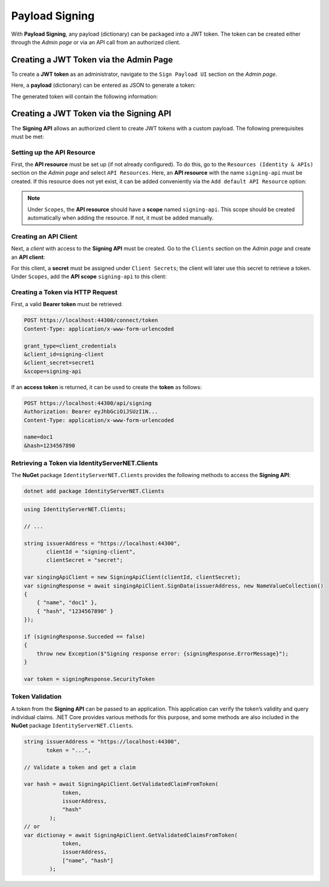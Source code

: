 Payload Signing
===============

With **Payload Signing**, any payload (dictionary) can be packaged into a JWT token.
The token can be created either through the *Admin page* or via an API call from an 
authorized client.

Creating a JWT Token via the Admin Page
---------------------------------------

To create a **JWT token** as an administrator, navigate to the ``Sign Payload UI`` section on the *Admin page*.

Here, a **payload** (dictionary) can be entered as JSON to generate a token:

.. image:: img/signing1.png
    :width: 300

The generated token will contain the following information:

.. image:: img/signing2.png
    :width: 300

Creating a JWT Token via the Signing API
----------------------------------------

The **Signing API** allows an authorized client to create JWT tokens with a custom payload. 
The following prerequisites must be met:

Setting up the API Resource
+++++++++++++++++++++++++++

First, the **API resource** must be set up (if not already configured).
To do this, go to the ``Resources (Identity & APIs)`` section on the *Admin page* and select ``API Resources``. 
Here, an **API resource** with the name ``signing-api`` must be created. If this resource does not yet exist, 
it can be added conveniently via the ``Add default API Resource`` option:

.. image:: img/signing3.png

.. note::

    Under ``Scopes``, the **API resource** should have a **scope** named ``signing-api``.
    This scope should be created automatically when adding the resource. If not, it must be added manually.

Creating an API Client
++++++++++++++++++++++

Next, a *client* with access to the **Signing API** must be created.
Go to the ``Clients`` section on the *Admin page* and create an **API client**:

.. image:: img/signing4.png

For this client, a **secret** must be assigned under ``Client Secrets``; the client will later use this secret 
to retrieve a token.
Under ``Scopes``, add the **API scope** ``signing-api`` to this client:

.. image:: img/signing5.png

Creating a Token via HTTP Request
+++++++++++++++++++++++++++++++++

First, a valid **Bearer token** must be retrieved:

.. code::

    POST https://localhost:44300/connect/token
    Content-Type: application/x-www-form-urlencoded

    grant_type=client_credentials
    &client_id=signing-client
    &client_secret=secret1
    &scope=signing-api
     
If an **access token** is returned, it can be used to create the 
**token** as follows:

.. code::

    POST https://localhost:44300/api/signing
    Authorization: Bearer eyJhbGciOiJSUzI1N...
    Content-Type: application/x-www-form-urlencoded

    name=doc1
    &hash=1234567890

Retrieving a Token via IdentityServerNET.Clients
++++++++++++++++++++++++++++++++++++++++++++++++

The **NuGet** package ``IdentityServerNET.Clients`` provides the following methods 
to access the **Signing API**:

.. code:: bash

    dotnet add package IdentityServerNET.Clients

.. code:: csharp

    using IdentityServerNET.Clients;

    // ...

    string issuerAddress = "https://localhost:44300",
           clientId = "signing-client", 
           clientSecret = "secret";

    var singingApiClient = new SigningApiClient(clientId, clientSecret);
    var signingResponse = await singingApiClient.SignData(issuerAddress, new NameValueCollection()
    {
        { "name", "doc1" },
        { "hash", "1234567890" }
    });

    if (signingResponse.Succeded == false)
    {
        throw new Exception($"Signing response error: {signingResponse.ErrorMessage}");
    }

    var token = signingResponse.SecurityToken

Token Validation
++++++++++++++++

A token from the **Signing API** can be passed to an application. This application can 
verify the token’s validity and query individual claims. .NET Core provides various 
methods for this purpose, and some methods are also included in the **NuGet** package 
``IdentityServerNET.Clients``.


.. code:: csharp

    string issuerAddress = "https://localhost:44300",
           token = "...", 

    // Validate a token and get a claim

    var hash = await SigningApiClient.GetValidatedClaimFromToken(
                token, 
                issuerAddress, 
                "hash"
            );
    // or
    var dictionay = await SigningApiClient.GetValidatedClaimsFromToken(
                token, 
                issuerAddress, 
                ["name", "hash"]
            );

